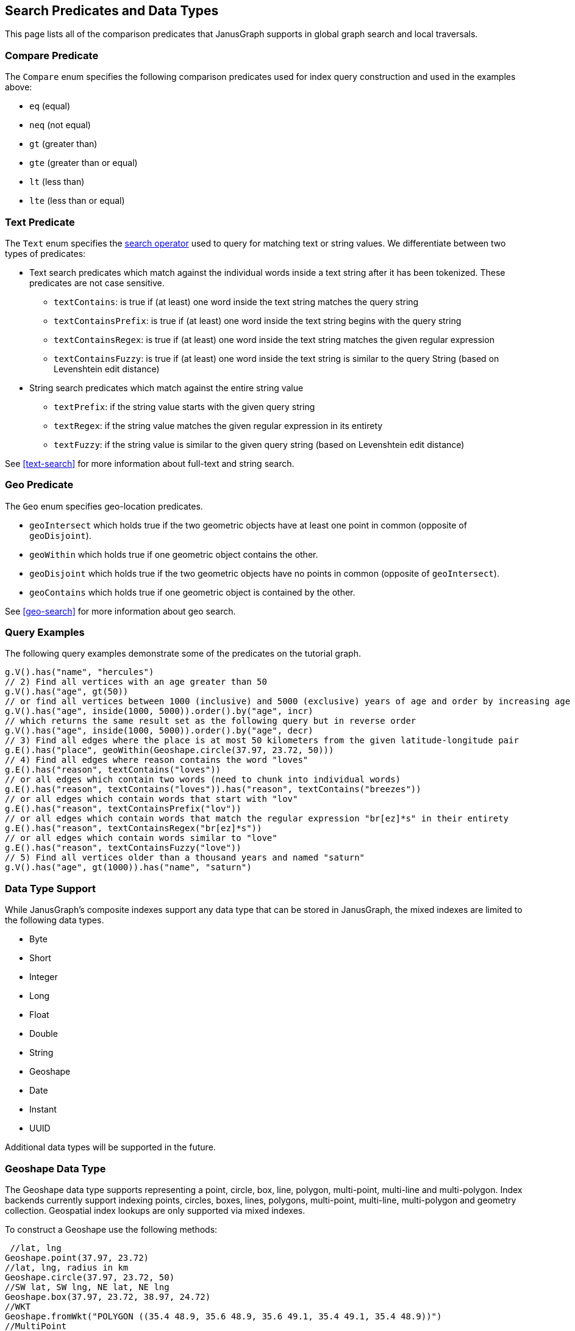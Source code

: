 [[search-predicates]]
== Search Predicates and Data Types

This page lists all of the comparison predicates that JanusGraph supports in global graph search and local traversals.

=== Compare Predicate

The `Compare` enum specifies the following comparison predicates used for index query construction and used in the examples above:

* `eq` (equal)
* `neq` (not equal)
* `gt` (greater than)
* `gte` (greater than or equal)
* `lt` (less than)
* `lte` (less than or equal)

=== Text Predicate

The `Text` enum specifies the <<text-search, search operator>> used to query for matching text or string values.  We differentiate between two types of predicates:

* Text search predicates which match against the individual words inside a text string after it has been tokenized. These predicates are not case sensitive.
** `textContains`: is true if (at least) one word inside the text string matches the query string
** `textContainsPrefix`: is true if (at least) one word inside the text string begins with the query string
** `textContainsRegex`: is true if (at least) one word inside the text string matches the given regular expression
** `textContainsFuzzy`: is true if (at least) one word inside the text string is similar to the query String (based on Levenshtein edit distance)
* String search predicates which match against the entire string value
** `textPrefix`: if the string value starts with the given query string
** `textRegex`: if the string value matches the given regular expression in its entirety
** `textFuzzy`: if the string value is similar to the given query string (based on Levenshtein edit distance)

See <<text-search>> for more information about full-text and string search.

=== Geo Predicate

The `Geo` enum specifies geo-location predicates.

* `geoIntersect` which holds true if the two geometric objects have at least one point in common (opposite of `geoDisjoint`).
* `geoWithin` which holds true if one geometric object contains the other.
* `geoDisjoint` which holds true if the two geometric objects have no points in common (opposite of `geoIntersect`).
* `geoContains` which holds true if one geometric object is contained by the other.

See <<geo-search>> for more information about geo search.

=== Query Examples

The following query examples demonstrate some of the predicates on the tutorial graph.

[source, gremlin]
// 1) Find vertices with the name "hercules"
g.V().has("name", "hercules")
// 2) Find all vertices with an age greater than 50
g.V().has("age", gt(50))
// or find all vertices between 1000 (inclusive) and 5000 (exclusive) years of age and order by increasing age
g.V().has("age", inside(1000, 5000)).order().by("age", incr)
// which returns the same result set as the following query but in reverse order
g.V().has("age", inside(1000, 5000)).order().by("age", decr)
// 3) Find all edges where the place is at most 50 kilometers from the given latitude-longitude pair
g.E().has("place", geoWithin(Geoshape.circle(37.97, 23.72, 50)))
// 4) Find all edges where reason contains the word "loves"
g.E().has("reason", textContains("loves"))
// or all edges which contain two words (need to chunk into individual words)
g.E().has("reason", textContains("loves")).has("reason", textContains("breezes"))
// or all edges which contain words that start with "lov"
g.E().has("reason", textContainsPrefix("lov"))
// or all edges which contain words that match the regular expression "br[ez]*s" in their entirety
g.E().has("reason", textContainsRegex("br[ez]*s"))
// or all edges which contain words similar to "love"
g.E().has("reason", textContainsFuzzy("love"))
// 5) Find all vertices older than a thousand years and named "saturn"
g.V().has("age", gt(1000)).has("name", "saturn")


[[mixeddatatypes]]
=== Data Type Support

While JanusGraph's composite indexes support any data type that can be stored in JanusGraph, the mixed indexes are limited to the following data types.

 * Byte
 * Short
 * Integer
 * Long
 * Float
 * Double
 * String
 * Geoshape
 * Date
 * Instant
 * UUID
 
Additional data types will be supported in the future.

[[geoshape]]
=== Geoshape Data Type
The Geoshape data type supports representing a point, circle, box, line, polygon, multi-point, multi-line and multi-polygon. Index backends currently support indexing points, circles, boxes, lines, polygons, multi-point, multi-line, multi-polygon and geometry collection.
Geospatial index lookups are only supported via mixed indexes.

To construct a Geoshape use the following methods:

[source, java]
 //lat, lng
Geoshape.point(37.97, 23.72)
//lat, lng, radius in km
Geoshape.circle(37.97, 23.72, 50)
//SW lat, SW lng, NE lat, NE lng
Geoshape.box(37.97, 23.72, 38.97, 24.72)
//WKT
Geoshape.fromWkt("POLYGON ((35.4 48.9, 35.6 48.9, 35.6 49.1, 35.4 49.1, 35.4 48.9))")
//MultiPoint
Geoshape.geoshape(Geoshape.getShapeFactory().multiPoint().pointXY(60.0, 60.0).pointXY(120.0, 60.0)
  .build())
//MultiLine
Geoshape.geoshape(Geoshape.getShapeFactory().multiLineString()
  .add(Geoshape.getShapeFactory().lineString().pointXY(59.0, 60.0).pointXY(61.0, 60.0))
  .add(Geoshape.getShapeFactory().lineString().pointXY(119.0, 60.0).pointXY(121.0, 60.0)).build())
//MultiPolygon
Geoshape.geoshape(Geoshape.getShapeFactory().multiPolygon()
  .add(Geoshape.getShapeFactory().polygon().pointXY(59.0, 59.0).pointXY(61.0, 59.0)
    .pointXY(61.0, 61.0).pointXY(59.0, 61.0).pointXY(59.0, 59.0))
  .add(Geoshape.getShapeFactory().polygon().pointXY(119.0, 59.0).pointXY(121.0, 59.0)
    .pointXY(121.0, 61.0).pointXY(119.0, 61.0).pointXY(119.0, 59.0)).build())
//GeometryCollection
Geoshape.geoshape(Geoshape.getGeometryCollectionBuilder()
  .add(Geoshape.getShapeFactory().pointXY(60.0, 60.0))
  .add(Geoshape.getShapeFactory().lineString().pointXY(119.0, 60.0).pointXY(121.0, 60.0).build())
  .add(Geoshape.getShapeFactory().polygon().pointXY(119.0, 59.0).pointXY(121.0, 59.0)
    .pointXY(121.0, 61.0).pointXY(119.0, 61.0).pointXY(119.0, 59.0)).build())

In addition, when importing a graph via GraphSON the geometry may be represented by GeoJSON:
[source, java]
 //string
"37.97, 23.72"
//list
[37.97, 23.72]
//GeoJSON feature
{
  "type": "Feature",
  "geometry": {
    "type": "Point",
    "coordinates": [125.6, 10.1]
  },
  "properties": {
    "name": "Dinagat Islands"
  }
}
//GeoJSON geometry
{
  "type": "Point",
  "coordinates": [125.6, 10.1]
}

link:http://geojson.org/[GeoJSON] may be specified as Point, Circle, LineString or Polygon. Polygons must be closed.
Note that unlike the JanusGraph API GeoJSON specifies coordinates as lng lat.

=== Collections
If you are using <<elasticsearch, Elasticsearch>> then you can index properties with SET and LIST cardinality.
For instance:

[source, gremlin]
mgmt = graph.openManagement()
nameProperty = mgmt.makePropertyKey("names").dataType(String.class).cardinality(Cardinality.SET).make()
mgmt.buildIndex("search", Vertex.class).addKey(nameProperty, Mapping.STRING.asParameter()).buildMixedIndex("search")
mgmt.commit()
//Insert a vertex
person = graph.addVertex()
person.property("names", "Robert")
person.property("names", "Bob")
graph.tx().commit()
//Now query it
g.V().has("names", "Bob").count().next() //1
g.V().has("names", "Robert").count().next() //1


